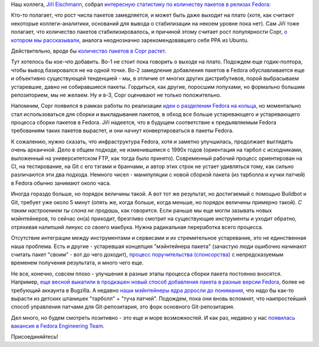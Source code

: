.. title: Количество пакетов в Fedora от релиза к релизу
.. slug: Количество-пакетов-в-fedora-от-релиза-к-релизу
.. date: 2015-07-29 12:57:02
.. tags: copr, git, buildbot
.. category: статистика
.. link:
.. description:
.. type: text
.. author: Peter Lemenkov

Наш коллега, `Jiří
Eischmann <https://plus.google.com/112174839778779720402/about>`__,
собрал `интересную статистику по количеству пакетов в релизах
Fedora <https://eischmann.wordpress.com/2015/07/27/growth-of-fedora-repository-has-almost-stalled/>`__:

.. image:: https://eischmann.files.wordpress.com/2015/07/fedora-number-of-packages.png
   :align: center
   :width: 500px

Кто-то полагает, что рост числа пакетов замедляется, и может быть даже
выходит на плато (хотя, как считают некоторые коллеги-аналитики,
оснований для вывода о стабилизации на некоем уровне пока нет). Сам Jiří
тоже полагает, что количество пакетов стабилизировалось, и причиной
этому считает рост популярности Copr, `о котором мы
рассказывали </content/rust-copr-и-изменения-в-инфраструктуре>`__,
аналога неоднозначно зарекомендовавшего себя PPA из Ubuntu.

Действительно, вроде бы `количество пакетов в Copr
растет <http://miroslav.suchy.cz/blog/archives/2015/03/27/copr_statistics/index.html>`__.

Тут хотелось бы кое-что добавить. Во-1 не стоит пока говорить о выходе
на плато. Подождем еще годик-полтора, чтобы вывод базировался не на
одной точке. Во-2 замедление добавления пакетов в Fedora обуславливается
еще и объективно существующей тенденцией - мы, в отличие от многих
других дистрибутивов, порой выбрасываем устаревшие, давно не
собиравшиеся пакеты. Гордиться, как другие, поросшим лопухами, но
формально большим репозиторием, мы не желаем. Ну и в-3, Copr оценивают
не только положительно.

Напомним, Copr появился в рамках работы по реализации `идеи о разделении
Fedora на
кольца </content/Обсуждение-реорганизации-всего-процесса-разработки-fedora>`__,
но моментально стал использоваться для сборки и выкладывания пакетов, в
обход все больше устаревающего и устаревающего процесса сборки пакетов в
Fedora. Jiří надеется, что в будущем соответствие к предъявляемым Fedora
требованиям таких пакетов вырастет, и они начнут конвертироваться в
пакеты Fedora.

К сожалению, нужно сказать, что инфраструктура Fedora, хотя и заметно
улучшилась, продолжает выглядеть очень архаичной. Дело в общем подходе,
не изменившемся с 1990х годов (ориентация на тарбол с исходниками,
выложенный на университетском FTP, как тогда было принято). Современный
рабочий процесс ориентирован на CI, на тестирование, на Git с его тэгами
и бранчами, и автор этих строк не устает удивляться тому, как сильно
различаются эти два подхода. Немного чисел - манипуляции с новой сборкой
пакета (из тарболла и кучки патчей) в Fedora обычно занимают около часа.

Иногда гораздо больше, но порядок величины такой. А вот тот же
результат, но достигаемый с помощью Buildbot и Git, требует уже около 5
минут (опять же, когда больше, когда меньше, но порядок величины
примерно такой). *С таким настроением ты слона не продашь*, как
говорится. Если раньше мы еще могли зазывать новых мэйнтейнеров, то
сейчас он(а) приходит, брезгливо смотрит на существующие инструменты и
уходит обратно, отряхивая налипший линукс со своего макбука. Нужна
радикальная переработка всего процесса.

Отсутствие интеграции между инструментами и сервисами и их стремительное
устаревание, это не единственная наша проблема. Есть и другие -
устаревшая концепция "мэйнтейнера пакета" (зачастую люди ошибочно
начинают считать пакет "своим" - вот до чего доходит), `процесс
поручительства
(спонсорства) <https://thread.gmane.org/gmane.linux.redhat.fedora.devel/209222>`__
с непредсказуемым временем получения результата, и много чего еще.

Не все, конечно, совсем плохо - улучшения в разные этапы процесса сборки
пакета постоянно вносятся. Например, `еще весной выкатили в продкашен
новый способ добавления пакета в разные версии
Fedora <http://blog.pingoured.fr/index.php?post/2015/03/24/New-package-new-branch-process>`__,
более не требующий аккаунта в Bugzilla. А недавно `наши мэйнтейнеры ядра
доросли до понимания <https://jwboyer.livejournal.com/50453.html>`__,
что надо бы как-то вырасти из детских штанишек "тарболл" + "туча
патчей". Подождем, пока они вновь вспомнят, что наипростейший способ
управления патчами для Git-репозитария, это форк основного
Git-репозитария.

Дел много, но будем смотреть позитивно - это еще и море возможностей. И
как раз, недавно у нас `появилась вакансия в Fedora Engineering
Team <http://paul.frields.org/2015/07/21/fedora-engineering-team-opening/>`__.

Присоединяйтесь!
